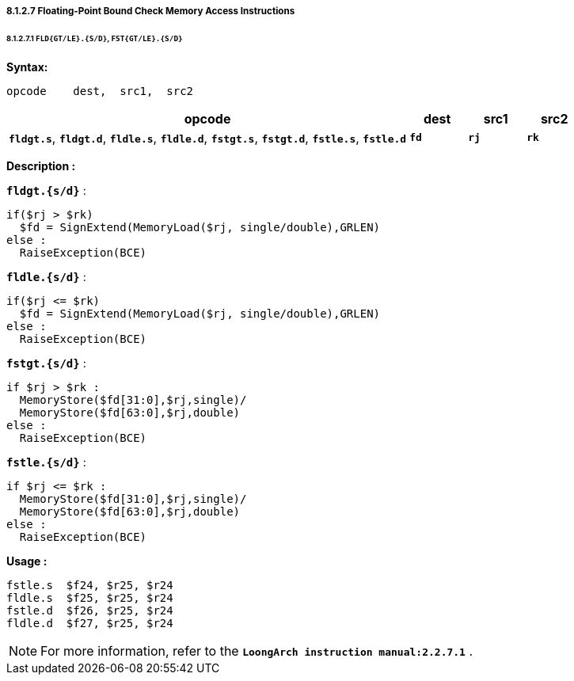 ===== *8.1.2.7 Floating-Point Bound Check Memory Access Instructions*

====== *8.1.2.7.1 `FLD{GT/LE}.{S/D}`, `FST{GT/LE}.{S/D}`*

*Syntax:*

 opcode    dest,  src1,  src2

[options="header"]
[cols="70,10,10,10"]
|===========================
^.^|opcode
^.^|dest
^.^|src1
^.^|src2

^.^|*`fldgt.s`*, *`fldgt.d`*, *`fldle.s`*, *`fldle.d`*, *`fstgt.s`*, *`fstgt.d`*, *`fstle.s`*, *`fstle.d`*
^.^|*`fd`*
^.^|*`rj`*
^.^|*`rk`*  
|===========================

*Description :*

*`fldgt.{s/d}`* :

 if($rj > $rk)
   $fd = SignExtend(MemoryLoad($rj, single/double),GRLEN)
 else :
   RaiseException(BCE)

*`fldle.{s/d}`* :

 if($rj <= $rk)
   $fd = SignExtend(MemoryLoad($rj, single/double),GRLEN)
 else :
   RaiseException(BCE)

*`fstgt.{s/d}`* :

 if $rj > $rk :
   MemoryStore($fd[31:0],$rj,single)/
   MemoryStore($fd[63:0],$rj,double)
 else :
   RaiseException(BCE)

*`fstle.{s/d}`* :

 if $rj <= $rk :
   MemoryStore($fd[31:0],$rj,single)/
   MemoryStore($fd[63:0],$rj,double)
 else :
   RaiseException(BCE)

<<<

*Usage :* 
[source]
----
fstle.s  $f24, $r25, $r24 
fldle.s  $f25, $r25, $r24
fstle.d  $f26, $r25, $r24
fldle.d  $f27, $r25, $r24
----

[NOTE]
=====
For more information, refer to the *`LoongArch instruction manual:2.2.7.1`* .
=====
